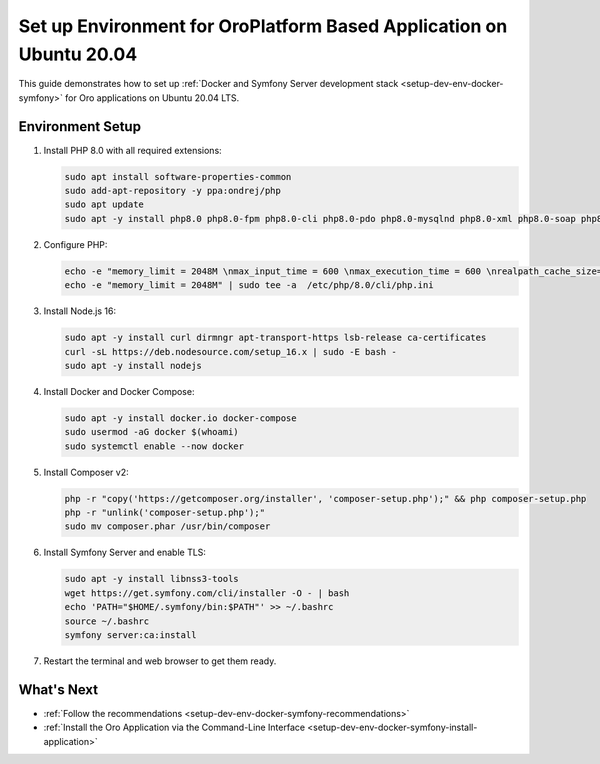 .. _setup-dev-env-docker-symfony_ubuntu:

Set up Environment for OroPlatform Based Application on Ubuntu 20.04
====================================================================

This guide demonstrates how to set up :ref:`Docker and Symfony Server development stack <setup-dev-env-docker-symfony>` for Oro applications on Ubuntu 20.04 LTS.

Environment Setup
-----------------

1. Install PHP 8.0 with all required extensions:

   .. code-block:: none

      sudo apt install software-properties-common
      sudo add-apt-repository -y ppa:ondrej/php
      sudo apt update
      sudo apt -y install php8.0 php8.0-fpm php8.0-cli php8.0-pdo php8.0-mysqlnd php8.0-xml php8.0-soap php8.0-gd php8.0-zip php8.0-intl php8.0-mbstring php8.0-opcache php8.0-curl php8.0-bcmath php8.0-ldap php8.0-pgsql php8.0-dev php8.0-mongodb

2. Configure PHP:

   .. code-block:: none

      echo -e "memory_limit = 2048M \nmax_input_time = 600 \nmax_execution_time = 600 \nrealpath_cache_size=4096K \nrealpath_cache_ttl=600 \nopcache.enable=1 \nopcache.enable_cli=0 \nopcache.memory_consumption=512 \nopcache.interned_strings_buffer=32 \nopcache.max_accelerated_files=32531 \nopcache.save_comments=1" | sudo tee -a  /etc/php/8.0/fpm/php.ini
      echo -e "memory_limit = 2048M" | sudo tee -a  /etc/php/8.0/cli/php.ini

3. Install Node.js 16:

   .. code-block:: none

      sudo apt -y install curl dirmngr apt-transport-https lsb-release ca-certificates
      curl -sL https://deb.nodesource.com/setup_16.x | sudo -E bash -
      sudo apt -y install nodejs

4. Install Docker and Docker Compose:

   .. code-block:: none

      sudo apt -y install docker.io docker-compose
      sudo usermod -aG docker $(whoami)
      sudo systemctl enable --now docker

5. Install Composer v2:

   .. code-block:: none

      php -r "copy('https://getcomposer.org/installer', 'composer-setup.php');" && php composer-setup.php
      php -r "unlink('composer-setup.php');"
      sudo mv composer.phar /usr/bin/composer

6. Install Symfony Server and enable TLS:

   .. code-block:: none

      sudo apt -y install libnss3-tools
      wget https://get.symfony.com/cli/installer -O - | bash
      echo 'PATH="$HOME/.symfony/bin:$PATH"' >> ~/.bashrc
      source ~/.bashrc
      symfony server:ca:install

7. Restart the terminal and web browser to get them ready.

What's Next
-----------

* :ref:`Follow the recommendations <setup-dev-env-docker-symfony-recommendations>`
* :ref:`Install the Oro Application via the Command-Line Interface <setup-dev-env-docker-symfony-install-application>`
